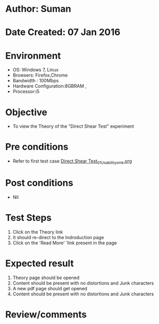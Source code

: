 * Author: Suman
* Date Created: 07 Jan 2016
* Environment
  - OS: Windows 7, Linux
  - Browsers: Firefox,Chrome
  - Bandwidth : 100Mbps
  - Hardware Configuration:8GBRAM , 
  - Processor:i5

* Objective
  - To view the Theory of the "Direct Shear Test" experiment

* Pre conditions
  - Refer to first test case [[https://github.com/Virtual-Labs/soil-mechanics-and-foundation-engineering-iiith/blob/master/test-cases/integration_test-cases/ Direct Shear Test/ Direct Shear Test_01_Usability_smk.org][ Direct Shear Test_01_Usability_smk.org]]

* Post conditions
  - Nil
* Test Steps
  1. Click on the Theory link 
  2. It should re-direct to the Indroduction page
  3. Click on the 'Read More' 'link present in the page

* Expected result
  1. Theory page should be opened
  2. Content should be present with no distortions and Junk characters
  3. A new pdf page should get opened 
  4. Content should be present with no distortions and Junk characters

* Review/comments


